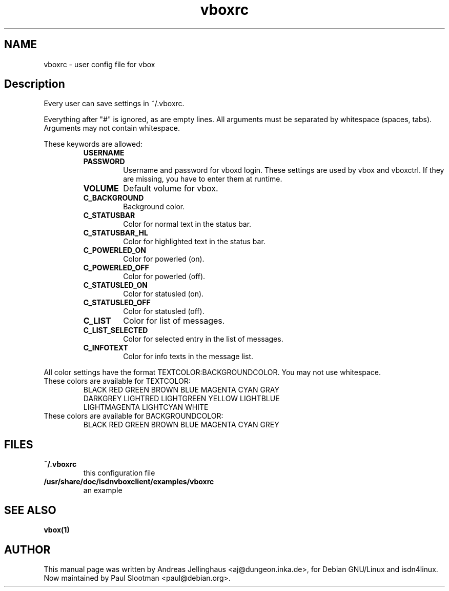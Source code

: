 .\" $Id: vboxrc.man,v 1.2 2000/09/15 09:10:10 paul Exp $
.\" CHECKIN $Date: 2000/09/15 09:10:10 $
.TH vboxrc 5 "@MANDATE@" "ISDN 4 Linux @I4LVERSION@" "Linux System Administration"
.PD 0
.SH NAME
vboxrc \- user config file for vbox

.SH Description
Every user can save settings in ~/.vboxrc.

Everything after "#" is ignored, as are empty lines. All arguments
must be separated by whitespace (spaces, tabs). Arguments may not contain
whitespace.

These keywords are allowed:

.RS
.TP
.B USERNAME

.TP
.B PASSWORD
Username and password for vboxd login. These settings are used by vbox
and vboxctrl. If they are missing, you have to enter them at runtime.

.TP
.B VOLUME
Default volume for vbox. 

.TP
.B C_BACKGROUND
Background color.

.TP
.B C_STATUSBAR
Color for normal text in the status bar.

.TP
.B C_STATUSBAR_HL
Color for highlighted text in the status bar.

.TP
.B C_POWERLED_ON
Color for powerled (on).

.TP
.B C_POWERLED_OFF
Color for powerled (off).

.TP
.B C_STATUSLED_ON
Color for statusled (on).

.TP
.B C_STATUSLED_OFF
Color for statusled (off).

.TP
.B C_LIST
Color for list of messages.

.TP
.B C_LIST_SELECTED
Color for selected entry in the list of messages.

.TP
.B C_INFOTEXT
Color for info texts in the message list.
.RE

All color settings have the format TEXTCOLOR:BACKGROUNDCOLOR. You may not
use whitespace.

.TP
These colors are available for TEXTCOLOR:
.nf
BLACK RED GREEN BROWN BLUE MAGENTA CYAN GRAY
DARKGREY LIGHTRED LIGHTGREEN YELLOW LIGHTBLUE
LIGHTMAGENTA LIGHTCYAN WHITE
.fi

.TP
These colors are available for BACKGROUNDCOLOR:
BLACK RED GREEN BROWN BLUE MAGENTA CYAN GREY

.SH FILES
.TP
.B ~/.vboxrc
this configuration file
.TP
.B /usr/share/doc/isdnvboxclient/examples/vboxrc
an example

.SH SEE ALSO
.B vbox(1)

.SH AUTHOR
This manual page was written by Andreas Jellinghaus <aj@dungeon.inka.de>,
for Debian GNU/Linux and isdn4linux.
Now maintained by Paul Slootman <paul@debian.org>.
